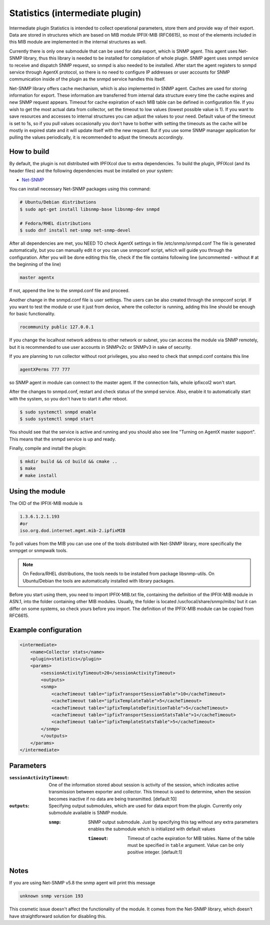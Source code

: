 Statistics (intermediate plugin)
===================================

Intermediate plugin Statistics is intended to collect operational parameters, store them and provide
way of their export. Data are stored in structures which are based on MIB module IPFIX-MIB (RFC6615), so most
of the elements included in this MIB module are implemented in the internal structures as well.

Currently there is only one submodule that can be used for data export, which is SNMP agent.
This agent uses Net-SNMP library, thus this library is needed to be installed for compilation
of whole plugin. SNMP agent uses snmpd service to receive and dispatch SNMP request, so snmpd is
also needed to be installed. After start the agent registers to snmpd service through AgentX protocol, so there
is no need to configure IP addresses or user accounts for SNMP communication inside of the plugin
as the snmpd service handles this itself.

Net-SNMP library offers cache mechanism, which is also implemented in SNMP agent. Caches are used
for storing information for export. These information are transferred from internal data structure
every time the cache expires and new SNMP request appears. Timeout for cache expiration of each MIB
table can be defined in configuration file. If you wish to get the most actual data from collector,
set the timeout to low values (lowest possible value is 1). If you want to save resources and accesses
to internal structures you can adjust the values to your need. Default value of the timeout is set to 1s,
so if you pull values occasionally you don't have to bother with setting the timeouts as the cache will
be mostly in expired state and it will update itself with the new request. But if you use some SNMP manager
application for pulling the values periodically, it is recommended to adjust the timeouts accordingly.

How to build
------------

By default, the plugin is not distributed with IPFIXcol due to extra dependencies.
To build the plugin, IPFIXcol (and its header files) and the following dependencies must be
installed on your system:

- `Net-SNMP <http://www.net-snmp.org/>`_

You can install necessary Net-SNMP packages using this command:

.. code-block:: sh

    # Ubuntu/Debian distributions
    $ sudo apt-get install libsnmp-base libsnmp-dev snmpd

    # Fedora/RHEL distributions
    $ sudo dnf install net-snmp net-snmp-devel

After all dependencies are met, you NEED TO check AgentX settings in file /etc/snmp/snmpd.conf
The file is generated automatically, but you can manually edit it or you can use snmpconf script,
which will guide you through the configuration. After you will be done editing this file, check if the file
contains following line (uncommented - without # at the beginning of the line)

.. code-block:: sh

    master agentx

If not, append the line to the snmpd.conf file and proceed.

Another change in the snmpd.conf file is user settings. The users can be also created through the
snmpconf script. If you want to test the module or use it just from device, where the collector is running,
adding this line should be enough for basic functionality.

.. code-block:: sh

    rocommunity public 127.0.0.1

If you change the localhost network address to other network or subnet, you can access the module
via SNMP remotely, but it is recommended to use user accounts in SNMPv2c or SNMPv3 in sake of security.

If you are planning to run collector without root privileges, you also need to check that snmpd.conf contains
this line

.. code-block:: sh

    agentXPerms 777 777

so SNMP agent in module can connect to the master agent. If the connection fails, whole ipfixcol2 won't start.

After the changes to snmpd.conf, restart and check status of the snmpd service. Also, enable it to automatically
start with the system, so you don't have to start it after reboot.

.. code-block:: sh

    $ sudo systemctl snmpd enable
    $ sudo systemctl snmpd start

You should see that the service is active and running and you should also see line
"Turning on AgentX master support". This means that the snmpd service is up and ready.

Finally, compile and install the plugin:

.. code-block:: sh

    $ mkdir build && cd build && cmake ..
    $ make
    # make install

Using the module
-----------------
The OID of the IPFIX-MIB module is

.. code-block:: sh

    1.3.6.1.2.1.193
    #or
    iso.org.dod.internet.mgmt.mib-2.ipfixMIB

To poll values from the MIB you can use one of the tools distributed with Net-SNMP library, more specifically
the snmpget or snmpwalk tools.

.. note::

    On Fedora/RHEL distributions, the tools needs to be installed from package libsnmp-utils.
    On Ubuntu/Debian the tools are automatically installed with library packages.

Before you start using them, you need to import IPFIX-MIB.txt file, containing the definition of the IPFIX-MIB
module in ASN.1, into the folder containing other MIB modules. Usually, the folder is located
/usr/local/share/snmp/mibs/ but it can differ on some systems, so check yours before you import.
The definition of the IPFIX-MIB module can be copied from RFC6615.

Example configuration
---------------------
.. code-block:: xml

    <intermediate>
        <name>Collector stats</name>
        <plugin>statistics</plugin>
        <params>
            <sessionActivityTimeout>20</sessionActivityTimeout>
            <outputs>
            <snmp>
                <cacheTimeout table="ipfixTransportSessionTable">10</cacheTimeout>
                <cacheTimeout table="ipfixTemplateTable">5</cacheTimeout>
                <cacheTimeout table="ipfixTemplateDefinitionTable">5</cacheTimeout>
                <cacheTimeout table="ipfixTransportSessionStatsTable">1</cacheTimeout>
                <cacheTimeout table="ipfixTemplateStatsTable">5</cacheTimeout>
            </snmp>
            </outputs>
        </params>
    </intermediate>

Parameters
----------

:``sessionActivityTimeout``:
    One of the information stored about session is activity of the session, which indicates active transmission
    between exporter and collector. This timeout is used to determine, when the session becomes inactive if no
    data are being transmitted. [default:10]

:``outputs``:
    Specifying output submodules, which are used for data export from the plugin. Currently only submodule
    available is SNMP module.

    :``snmp``:
        SNMP output submodule. Just by specifying this tag without any extra parameters enables the submodule
        which is initialized with default values

        :``timeout``:
            Timeout of cache expiration for MIB tables. Name of the table must be specified in ``table`` argument.
            Value can be only positive integer. [default:1]

Notes
-----
If you are using Net-SNMP v5.8 the snmp agent will print this message

.. code-block:: sh

    unknown snmp version 193

This cosmetic issue doesn't affect the functionality of the module.
It comes from the Net-SNMP library, which doesn't have straightforward solution for disabling this.
